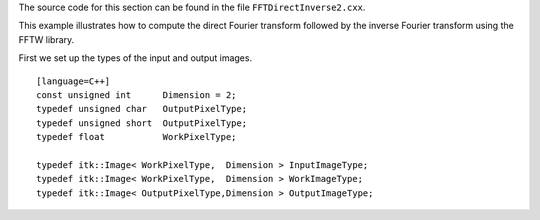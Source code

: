 The source code for this section can be found in the file
``FFTDirectInverse2.cxx``.

This example illustrates how to compute the direct Fourier transform
followed by the inverse Fourier transform using the FFTW library.

First we set up the types of the input and output images.

::

    [language=C++]
    const unsigned int      Dimension = 2;
    typedef unsigned char   OutputPixelType;
    typedef unsigned short  OutputPixelType;
    typedef float           WorkPixelType;

    typedef itk::Image< WorkPixelType,  Dimension > InputImageType;
    typedef itk::Image< WorkPixelType,  Dimension > WorkImageType;
    typedef itk::Image< OutputPixelType,Dimension > OutputImageType;

